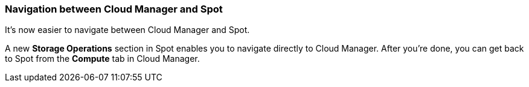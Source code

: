 === Navigation between Cloud Manager and Spot

It's now easier to navigate between Cloud Manager and Spot.

A new *Storage Operations* section in Spot enables you to navigate directly to Cloud Manager. After you're done, you can get back to Spot from the *Compute* tab in Cloud Manager.
